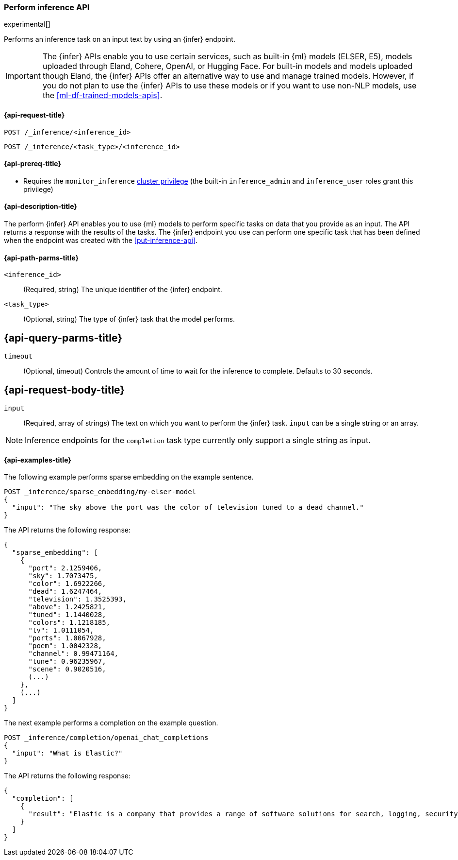 [role="xpack"]
[[post-inference-api]]
=== Perform inference API

experimental[]

Performs an inference task on an input text by using an {infer} endpoint.

IMPORTANT: The {infer} APIs enable you to use certain services, such as built-in
{ml} models (ELSER, E5), models uploaded through Eland, Cohere, OpenAI, or
Hugging Face. For built-in models and models uploaded though Eland, the {infer}
APIs offer an alternative way to use and manage trained models. However, if you
do not plan to use the {infer} APIs to use these models or if you want to use
non-NLP models, use the <<ml-df-trained-models-apis>>.


[discrete]
[[post-inference-api-request]]
==== {api-request-title}

`POST /_inference/<inference_id>`

`POST /_inference/<task_type>/<inference_id>`


[discrete]
[[post-inference-api-prereqs]]
==== {api-prereq-title}

* Requires the `monitor_inference` <<privileges-list-cluster,cluster privilege>>
(the built-in `inference_admin` and `inference_user` roles grant this privilege)

[discrete]
[[post-inference-api-desc]]
==== {api-description-title}

The perform {infer} API enables you to use {ml} models to perform specific tasks
on data that you provide as an input. The API returns a response with the
results of the tasks. The {infer} endpoint you use can perform one specific task
that has been defined when the endpoint was created with the
<<put-inference-api>>.


[discrete]
[[post-inference-api-path-params]]
==== {api-path-parms-title}

`<inference_id>`::
(Required, string)
The unique identifier of the {infer} endpoint.


`<task_type>`::
(Optional, string)
The type of {infer} task that the model performs.

[[post-inference-api-query-params]]
== {api-query-parms-title}

`timeout`::
(Optional, timeout)
Controls the amount of time to wait for the inference to complete. Defaults to 30
seconds.

[discrete]
[[post-inference-api-request-body]]
== {api-request-body-title}

`input`::
(Required, array of strings)
The text on which you want to perform the {infer} task.
`input` can be a single string or an array.
[NOTE]
====
Inference endpoints for the `completion` task type currently only support a single string as input.
====


[discrete]
[[post-inference-api-example]]
==== {api-examples-title}

The following example performs sparse embedding on the example sentence.


[source,console]
------------------------------------------------------------
POST _inference/sparse_embedding/my-elser-model
{
  "input": "The sky above the port was the color of television tuned to a dead channel."
}
------------------------------------------------------------
// TEST[skip:TBD]


The API returns the following response:


[source,console-result]
------------------------------------------------------------
{
  "sparse_embedding": [
    {
      "port": 2.1259406,
      "sky": 1.7073475,
      "color": 1.6922266,
      "dead": 1.6247464,
      "television": 1.3525393,
      "above": 1.2425821,
      "tuned": 1.1440028,
      "colors": 1.1218185,
      "tv": 1.0111054,
      "ports": 1.0067928,
      "poem": 1.0042328,
      "channel": 0.99471164,
      "tune": 0.96235967,
      "scene": 0.9020516,
      (...)
    },
    (...)
  ]
}
------------------------------------------------------------
// NOTCONSOLE


The next example performs a completion on the example question.


[source,console]
------------------------------------------------------------
POST _inference/completion/openai_chat_completions
{
  "input": "What is Elastic?"
}
------------------------------------------------------------
// TEST[skip:TBD]


The API returns the following response:


[source,console-result]
------------------------------------------------------------
{
  "completion": [
    {
      "result": "Elastic is a company that provides a range of software solutions for search, logging, security, and analytics. Their flagship product is Elasticsearch, an open-source, distributed search engine that allows users to search, analyze, and visualize large volumes of data in real-time. Elastic also offers products such as Kibana, a data visualization tool, and Logstash, a log management and pipeline tool, as well as various other tools and solutions for data analysis and management."
    }
  ]
}
------------------------------------------------------------
// NOTCONSOLE
